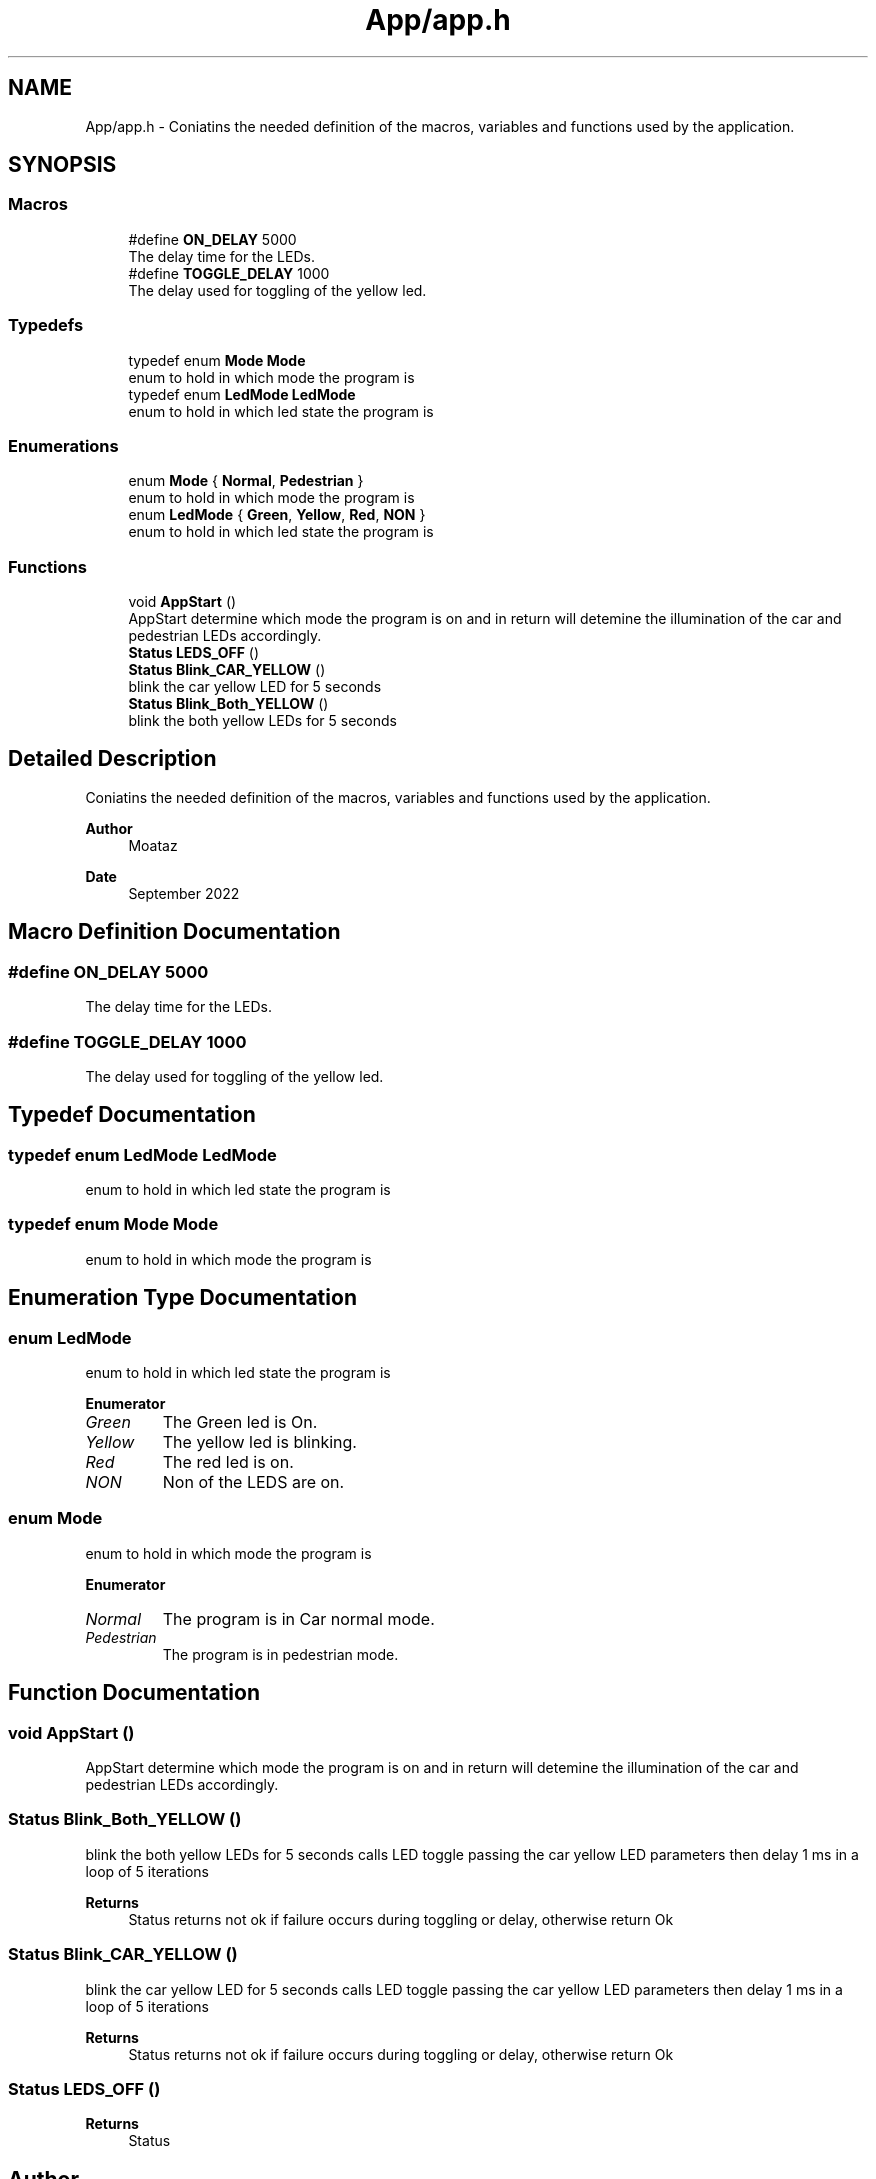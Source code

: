 .TH "App/app.h" 3 "Tue Sep 13 2022" "Trafic Light LED" \" -*- nroff -*-
.ad l
.nh
.SH NAME
App/app.h \- Coniatins the needed definition of the macros, variables and functions used by the application\&.  

.SH SYNOPSIS
.br
.PP
.SS "Macros"

.in +1c
.ti -1c
.RI "#define \fBON_DELAY\fP   5000"
.br
.RI "The delay time for the LEDs\&. "
.ti -1c
.RI "#define \fBTOGGLE_DELAY\fP   1000"
.br
.RI "The delay used for toggling of the yellow led\&. "
.in -1c
.SS "Typedefs"

.in +1c
.ti -1c
.RI "typedef enum \fBMode\fP \fBMode\fP"
.br
.RI "enum to hold in which mode the program is "
.ti -1c
.RI "typedef enum \fBLedMode\fP \fBLedMode\fP"
.br
.RI "enum to hold in which led state the program is "
.in -1c
.SS "Enumerations"

.in +1c
.ti -1c
.RI "enum \fBMode\fP { \fBNormal\fP, \fBPedestrian\fP }"
.br
.RI "enum to hold in which mode the program is "
.ti -1c
.RI "enum \fBLedMode\fP { \fBGreen\fP, \fBYellow\fP, \fBRed\fP, \fBNON\fP }"
.br
.RI "enum to hold in which led state the program is "
.in -1c
.SS "Functions"

.in +1c
.ti -1c
.RI "void \fBAppStart\fP ()"
.br
.RI "AppStart determine which mode the program is on and in return will detemine the illumination of the car and pedestrian LEDs accordingly\&. "
.ti -1c
.RI "\fBStatus\fP \fBLEDS_OFF\fP ()"
.br
.ti -1c
.RI "\fBStatus\fP \fBBlink_CAR_YELLOW\fP ()"
.br
.RI "blink the car yellow LED for 5 seconds "
.ti -1c
.RI "\fBStatus\fP \fBBlink_Both_YELLOW\fP ()"
.br
.RI "blink the both yellow LEDs for 5 seconds "
.in -1c
.SH "Detailed Description"
.PP 
Coniatins the needed definition of the macros, variables and functions used by the application\&. 


.PP
\fBAuthor\fP
.RS 4
Moataz 
.RE
.PP
\fBDate\fP
.RS 4
September 2022 
.RE
.PP

.SH "Macro Definition Documentation"
.PP 
.SS "#define ON_DELAY   5000"

.PP
The delay time for the LEDs\&. 
.SS "#define TOGGLE_DELAY   1000"

.PP
The delay used for toggling of the yellow led\&. 
.SH "Typedef Documentation"
.PP 
.SS "typedef enum \fBLedMode\fP \fBLedMode\fP"

.PP
enum to hold in which led state the program is 
.SS "typedef enum \fBMode\fP \fBMode\fP"

.PP
enum to hold in which mode the program is 
.SH "Enumeration Type Documentation"
.PP 
.SS "enum \fBLedMode\fP"

.PP
enum to hold in which led state the program is 
.PP
\fBEnumerator\fP
.in +1c
.TP
\fB\fIGreen \fP\fP
The Green led is On\&. 
.TP
\fB\fIYellow \fP\fP
The yellow led is blinking\&. 
.TP
\fB\fIRed \fP\fP
The red led is on\&. 
.TP
\fB\fINON \fP\fP
Non of the LEDS are on\&. 
.SS "enum \fBMode\fP"

.PP
enum to hold in which mode the program is 
.PP
\fBEnumerator\fP
.in +1c
.TP
\fB\fINormal \fP\fP
The program is in Car normal mode\&. 
.TP
\fB\fIPedestrian \fP\fP
The program is in pedestrian mode\&. 
.SH "Function Documentation"
.PP 
.SS "void AppStart ()"

.PP
AppStart determine which mode the program is on and in return will detemine the illumination of the car and pedestrian LEDs accordingly\&. 
.SS "\fBStatus\fP Blink_Both_YELLOW ()"

.PP
blink the both yellow LEDs for 5 seconds calls LED toggle passing the car yellow LED parameters then delay 1 ms in a loop of 5 iterations 
.PP
\fBReturns\fP
.RS 4
Status returns not ok if failure occurs during toggling or delay, otherwise return Ok 
.RE
.PP

.SS "\fBStatus\fP Blink_CAR_YELLOW ()"

.PP
blink the car yellow LED for 5 seconds calls LED toggle passing the car yellow LED parameters then delay 1 ms in a loop of 5 iterations 
.PP
\fBReturns\fP
.RS 4
Status returns not ok if failure occurs during toggling or delay, otherwise return Ok 
.RE
.PP

.SS "\fBStatus\fP LEDS_OFF ()"

.PP
\fBReturns\fP
.RS 4
Status 
.RE
.PP

.SH "Author"
.PP 
Generated automatically by Doxygen for Trafic Light LED from the source code\&.
